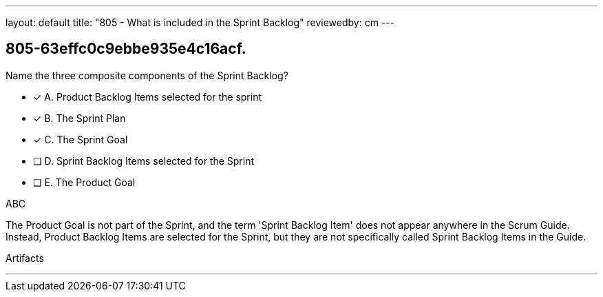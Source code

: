 ---
layout: default 
title: "805 - What is included in the Sprint Backlog"
reviewedby: cm
---


[#question]
== 805-63effc0c9ebbe935e4c16acf.

****

[#query]
--
Name the three composite components of the Sprint Backlog?
--

[#list]
--
* [*] A. Product Backlog Items selected for the sprint
* [*] B. The Sprint Plan
* [*] C. The Sprint Goal
* [ ] D. Sprint Backlog Items selected for the Sprint
* [ ] E. The Product Goal

--
****

[#answer]
ABC

[#explanation]
--
The Product Goal is not part of the Sprint, and the term 'Sprint Backlog Item' does not appear anywhere in the Scrum Guide. Instead, Product Backlog Items are selected for the Sprint, but they are not specifically called Sprint Backlog Items in the Guide.
--

[#ka]
Artifacts

'''

